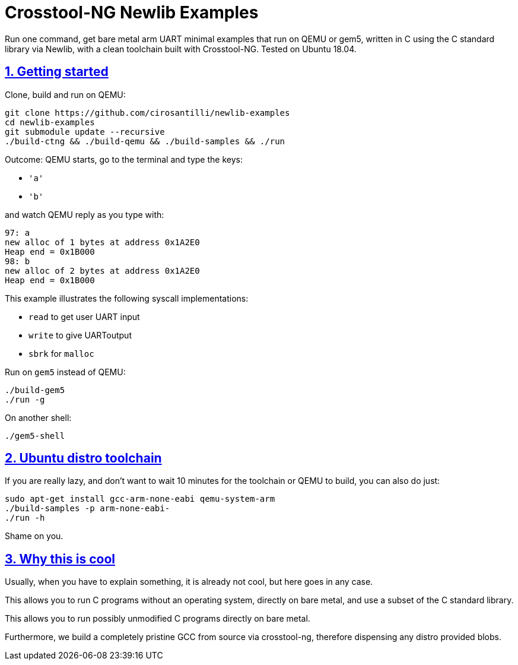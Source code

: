 = Crosstool-NG Newlib Examples
:idprefix:
:idseparator: -
:sectanchors:
:sectlinks:
:sectnumlevels: 6
:sectnums:
:toc: macro
:toclevels: 6
:toc-title:

Run one command, get bare metal arm UART minimal examples that run on QEMU or gem5, written in C using the C standard library via Newlib, with a clean toolchain built with Crosstool-NG. Tested on Ubuntu 18.04.

== Getting started

Clone, build and run on QEMU:

....
git clone https://github.com/cirosantilli/newlib-examples
cd newlib-examples
git submodule update --recursive
./build-ctng && ./build-qemu && ./build-samples && ./run
....

Outcome: QEMU starts, go to the terminal and type the keys:

* `'a'`
* `'b'`

and watch QEMU reply as you type with:

....
97: a
new alloc of 1 bytes at address 0x1A2E0
Heap end = 0x1B000
98: b
new alloc of 2 bytes at address 0x1A2E0
Heap end = 0x1B000
....

This example illustrates the following syscall implementations:

* `read` to get user UART input
* `write` to give UARToutput
* `sbrk` for `malloc`

Run on `gem5` instead of QEMU:

....
./build-gem5
./run -g
....

On another shell:

....
./gem5-shell
....

== Ubuntu distro toolchain

If you are really lazy, and don't want to wait 10 minutes for the toolchain or QEMU to build, you can also do just:

....
sudo apt-get install gcc-arm-none-eabi qemu-system-arm
./build-samples -p arm-none-eabi-
./run -h
....

Shame on you.

== Why this is cool

Usually, when you have to explain something, it is already not cool, but here goes in any case.

This allows you to run C programs without an operating system, directly on bare metal, and use a subset of the C standard library.

This allows you to run possibly unmodified C programs directly on bare metal.

Furthermore, we build a completely pristine GCC from source via crosstool-ng, therefore dispensing any distro provided blobs.

